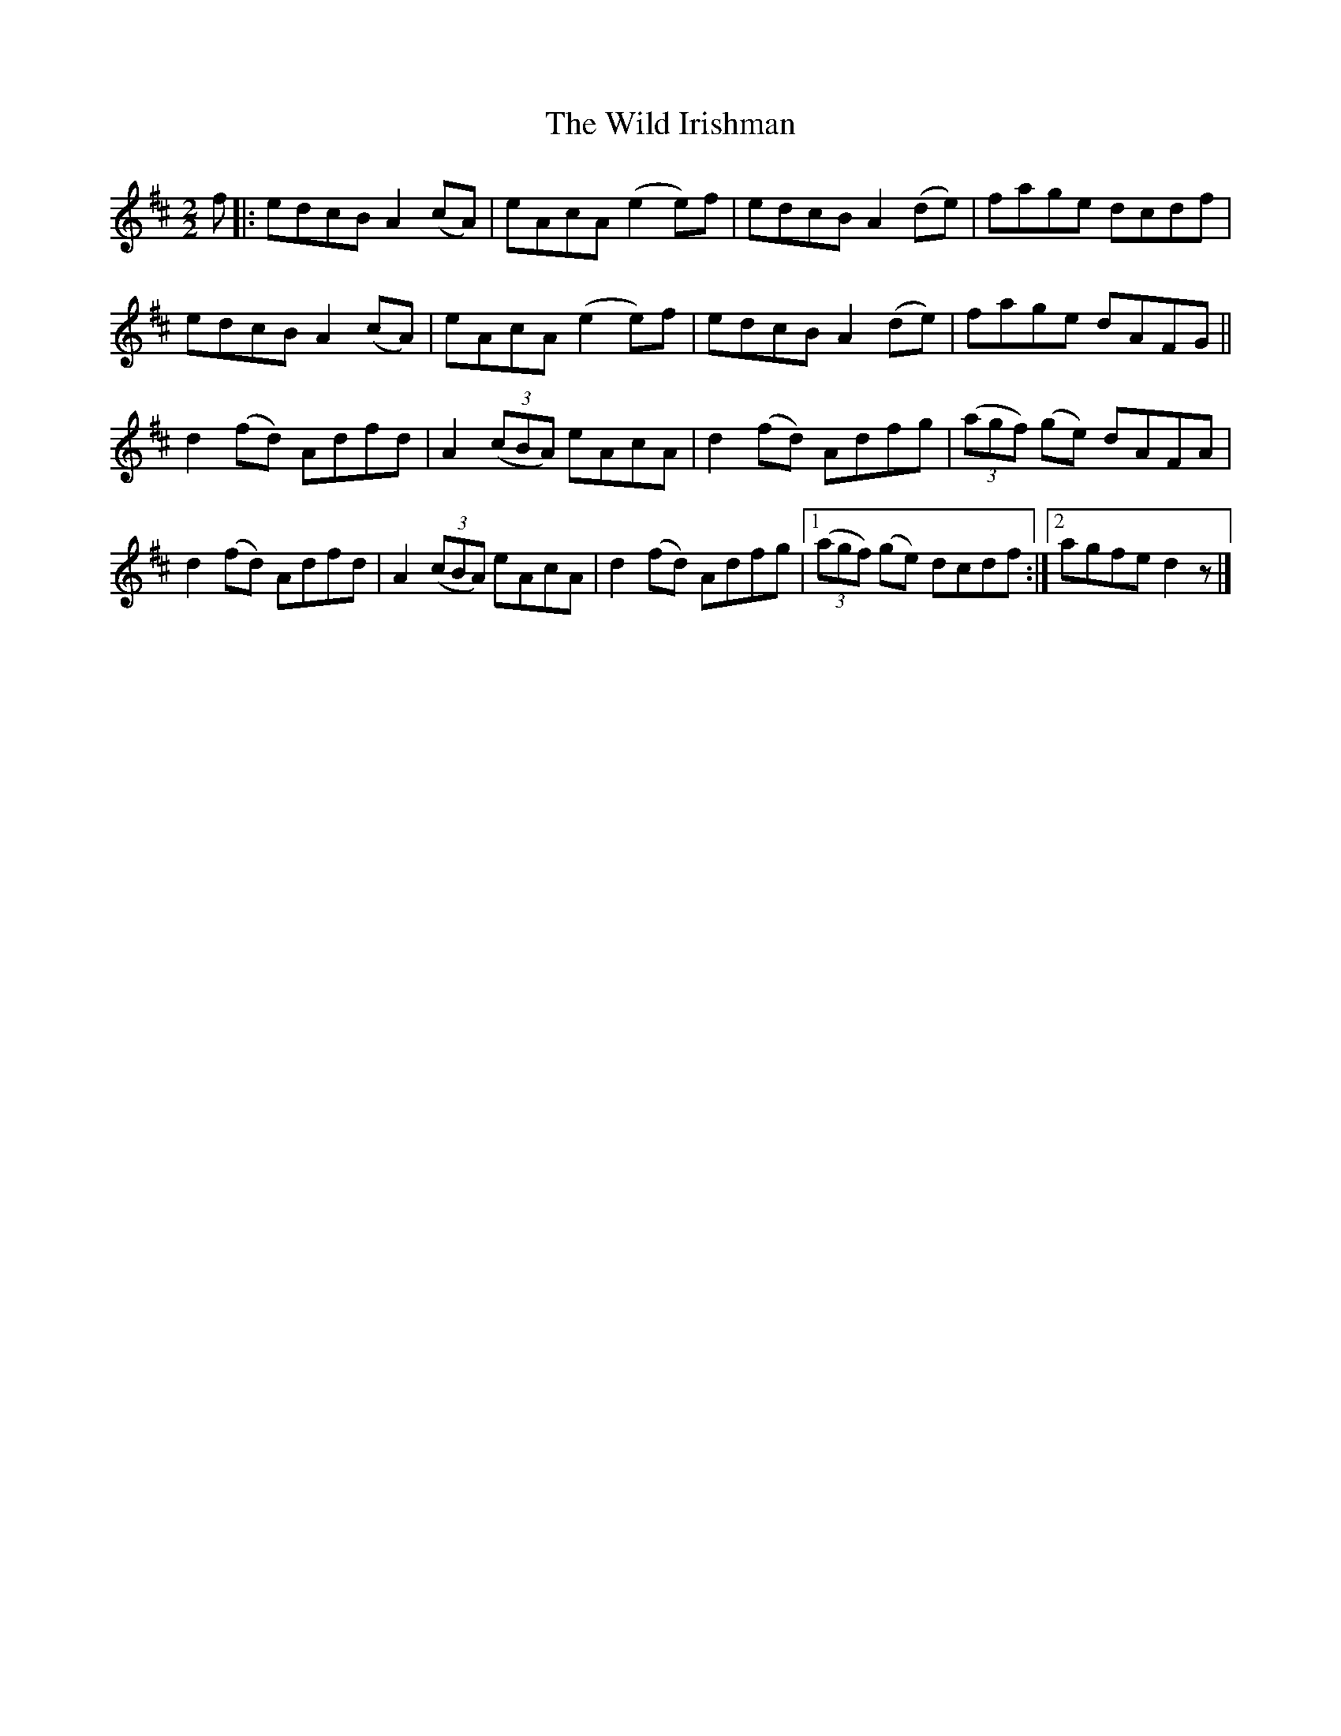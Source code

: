 X:52
T:The Wild Irishman
N:Reel  Allan's # 52 (pg 13)
N:Trad/Anon
B:Allan's Irish Fiddler (pub. Mozart Allen,  Glascow) date unknown
Z:FROM ALLAN'S TO NOTEWORTHY, FROM NOTEWORTHY TO ABC, MIDI AND .TXT BY VINCE
BRENNAN Dec. 2002 (HTTP://WWW.SOSYOURMOM.COM)
I:abc2nwc
M:2/2
L:1/8
K:D
f|:edcB A2(cA)|eAcA (e2e)f|edcB A2(de)|fage dcdf|
edcB A2(cA)|eAcA (e2e)f|edcB A2(de)|fage dAFG||
d2(fd) Adfd|A2 ((3cBA) eAcA|d2(fd) Adfg| ((3agf) (ge) dAFA|
d2(fd) Adfd|A2 ((3cBA) eAcA|d2(fd) Adfg|[1 ((3agf) (ge) dcdf:|[2agfe d2z|]
